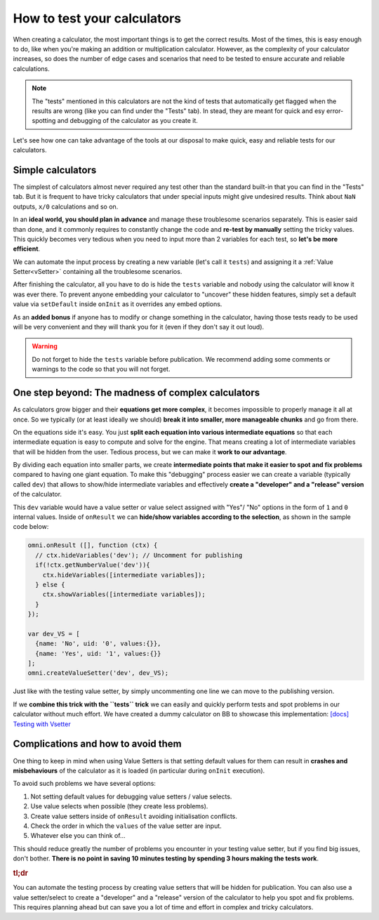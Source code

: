 .. _howToTest:

How to test your calculators
============================

When creating a calculator, the most important things is to get the correct results. Most of the times, this is easy enough to do, like when you're making an addition or multiplication calculator. However, as the complexity of your calculator increases, so does the number of edge cases and scenarios that need to be tested to ensure accurate and reliable calculations.

.. note::
  The "tests" mentioned in this calculators are not the kind of tests that automatically get flagged when the results are wrong (like you can find under the "Tests" tab). In stead, they are meant for quick and esy error-spotting and debugging of the calculator as you create it.

Let's see how one can take advantage of the tools at our disposal to make quick, easy and reliable tests for our calculators.

Simple calculators
------------------

The simplest of calculators almost never required any test other than the standard built-in that you can find in the "Tests" tab. But it is frequent to have tricky calculators that under special inputs might give undesired results. Think about ``NaN`` outputs, ``x/0`` calculations and so on. 

In an **ideal world, you should plan in advance** and manage these troublesome scenarios separately. This is easier said than done, and it commonly requires to constantly change the code and **re-test by manually** setting the tricky values. This quickly becomes very tedious when you need to input more than 2 variables for each test, so **let's be more efficient**.

We can automate the input process by creating a new variable (let's call it ``tests``) and assigning it a :ref:`Value Setter<vSetter>` containing all the troublesome scenarios.

.. seealso::
  We have created a dummy calculator to showcase the usefulness of Value Setters for testing weird scenarios. You can find it on BB as `[docs] Testing with vSetter <https://bb.omnicalculator.com/#/calculators/2045>`__ .

After finishing the calculator, all you have to do is hide the ``tests`` variable and nobody using the calculator will know it was ever there. To prevent anyone embedding your calculator to "uncover" these hidden features, simply set a default value via ``setDefault`` inside ``onInit`` as it overrides any embed options.

As an **added bonus** if anyone has to modify or change something in the calculator, having those tests ready to be used will be very convenient and they will thank you for it (even if they don't say it out loud).


.. warning::
  Do not forget to hide the ``tests`` variable before publication. We recommend adding some comments or warnings to the code so that you will not forget.

One step beyond: The madness of complex calculators
---------------------------------------------------

As calculators grow bigger and their **equations get more complex**, it becomes impossible to properly manage it all at once. So we typically (or at least ideally we should) **break it into smaller, more manageable chunks** and go from there.

On the equations side it's easy. You just **split each equation into various intermediate equations** so that each intermediate equation is easy to compute and solve for the engine. That means creating a lot of intermediate variables that will be hidden from the user. Tedious process, but we can make it **work to our advantage**.

By dividing each equation into smaller parts, we create **intermediate points that make it easier to spot and fix problems** compared to having one giant equation. To make this "debugging" process easier we can create a variable (typically called ``dev``) that allows to show/hide intermediate variables and effectively **create a "developer" and a "release" version** of the calculator.

This ``dev`` variable would have a value setter or value select assigned with "Yes"/ "No" options in the form of ``1`` and ``0`` internal values. Inside of ``onResult`` we can **hide/show variables according to the selection**, as shown in the sample code below:

.. code-block:: javascript

  omni.onResult ([], function (ctx) {
    // ctx.hideVariables('dev'); // Uncomment for publishing
    if(!ctx.getNumberValue('dev')){
      ctx.hideVariables([intermediate variables]);
    } else {
      ctx.showVariables([intermediate variables]);
    }
  });

  var dev_VS = [
    {name: 'No', uid: '0', values:{}},
    {name: 'Yes', uid: '1', values:{}}
  ];
  omni.createValueSetter('dev', dev_VS);

Just like with the testing value setter, by simply uncommenting one line we can move to the publishing version.

If we **combine this trick with the ``tests`` trick** we can easily and quickly perform tests and spot problems in our calculator without much effort. We have created a dummy calculator on BB to showcase this implementation: `[docs] Testing with Vsetter <https://bb.omnicalculator.com/#/calculators/1643>`__ 

.. seealso::
  A real-world example of how to use these tricks is available on BB as `[docs] testing with Vsetter - real world <https://bb.omnicalculator.com/#/calculators/2708>`__ The tests used there were provided by the client as part of the verification process.

Complications and how to avoid them
------------------------------------

One thing to keep in mind when using Value Setters is that setting default values for them can result in **crashes and misbehaviours** of the calculator as it is loaded (in particular during ``onInit`` execution).

To avoid such problems we have several options:

#. Not setting default values for debugging value setters / value selects.
#. Use value selects when possible (they create less problems).
#. Create value setters inside of ``onResult`` avoiding initialisation conflicts.
#. Check the order in which the ``values`` of the value setter are input.
#. Whatever else you can think of...

This should reduce greatly the number of problems you encounter in your testing value setter, but if you find big issues, don't bother. **There is no point in saving 10 minutes testing by spending 3 hours making the tests work**.

.. rubric:: tl;dr

You can automate the testing process by creating value setters that will be hidden for publication. You can also use a value setter/select to create a "developer" and a "release" version of the calculator to help you spot and fix problems. This requires planning ahead but can save you a lot of time and effort in complex and tricky calculators.
